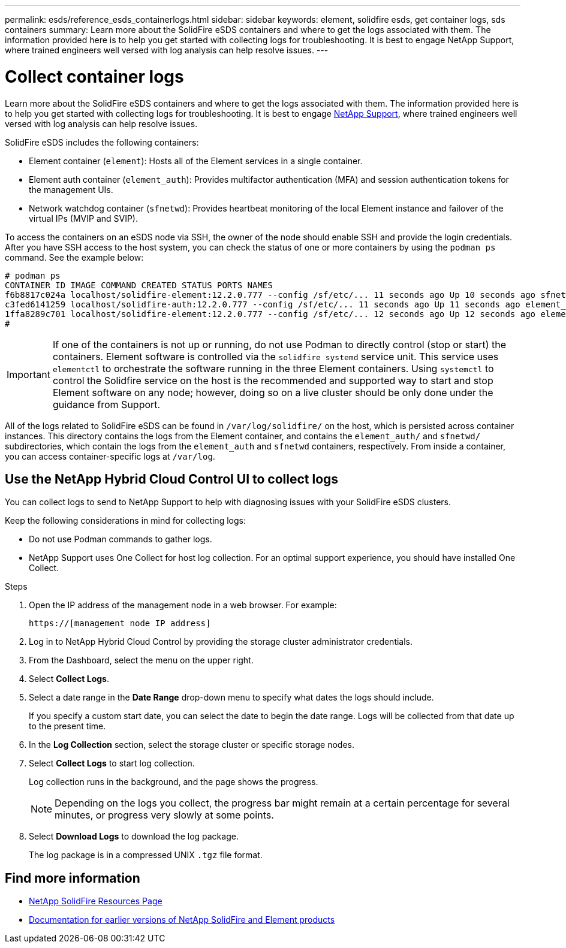 ---
permalink: esds/reference_esds_containerlogs.html
sidebar: sidebar
keywords: element, solidfire esds, get container logs, sds containers
summary: Learn more about the SolidFire eSDS containers and where to get the logs associated with them. The information provided here is to help you get started with collecting logs for troubleshooting. It is best to engage NetApp Support, where trained engineers well versed with log analysis can help resolve issues.
---

= Collect container logs
:icons: font
:imagesdir: ../media/

[.lead]
Learn more about the SolidFire eSDS containers and where to get the logs associated with them. The information provided here is to help you get started with collecting logs for troubleshooting. It is best to engage https://www.netapp.com/company/contact-us/support/[NetApp Support^], where trained engineers well versed with log analysis can help resolve issues.

SolidFire eSDS includes the following containers:

* Element container (`element`): Hosts all of the Element services in a single container.
* Element auth container (`element_auth`): Provides multifactor authentication (MFA) and session authentication tokens for the management UIs.
* Network watchdog container (`sfnetwd`): Provides heartbeat monitoring of the local Element instance and failover of the virtual IPs (MVIP and SVIP).

To access the containers on an eSDS node via SSH, the owner of the node should enable SSH and provide the login credentials. After you have SSH access to the host system, you can check the status of one or more containers by using the `podman ps` command. See the example below:

----
# podman ps
CONTAINER ID IMAGE COMMAND CREATED STATUS PORTS NAMES
f6b8817c024a localhost/solidfire-element:12.2.0.777 --config /sf/etc/... 11 seconds ago Up 10 seconds ago sfnetwd
c3fed6141259 localhost/solidfire-auth:12.2.0.777 --config /sf/etc/... 11 seconds ago Up 11 seconds ago element_auth
1ffa8289c701 localhost/solidfire-element:12.2.0.777 --config /sf/etc/... 12 seconds ago Up 12 seconds ago element
#
----

IMPORTANT: If one of the containers is not up or running, do not use Podman to directly control (stop or start) the containers. Element software is controlled via the `solidfire systemd` service unit. This service uses `elementctl` to orchestrate the software running in the three Element containers. Using `systemctl` to control the Solidfire service on the host is the recommended and supported way to start and stop Element software on any node; however, doing so on a live cluster should be only done under the guidance from Support.

All of the logs related to SolidFire eSDS can be found in `/var/log/solidfire/` on the host, which is persisted across container instances. This directory contains the logs from the Element container, and contains the `element_auth/` and `sfnetwd/` subdirectories, which contain the logs from the `element_auth` and `sfnetwd` containers, respectively.
From inside a container, you can access container-specific logs at `/var/log`.

== Use the NetApp Hybrid Cloud Control UI to collect logs

You can collect logs to send to NetApp Support to help with diagnosing issues with your SolidFire eSDS clusters.

Keep the following considerations in mind for collecting logs:

* Do not use Podman commands to gather logs.
* NetApp Support uses One Collect for host log collection. For an optimal support experience, you should have installed One Collect.

.Steps

. Open the IP address of the management node in a web browser. For example:
+
----
https://[management node IP address]
----

. Log in to NetApp Hybrid Cloud Control by providing the storage cluster administrator credentials.
. From the Dashboard, select the menu on the upper right.
. Select *Collect Logs*.
. Select a date range in the *Date Range* drop-down menu to specify what dates the logs should include.
+
If you specify a custom start date, you can select the date to begin the date range. Logs will be collected from that date up to the present time.

. In the *Log Collection* section, select the storage cluster or specific storage nodes.
. Select *Collect Logs* to start log collection.
+
Log collection runs in the background, and the page shows the progress.
+
NOTE: Depending on the logs you collect, the progress bar might remain at a certain percentage for several minutes, or progress very slowly at some points.

. Select *Download Logs* to download the log package.
+
The log package is in a compressed UNIX `.tgz` file format.

== Find more information
* https://www.netapp.com/data-storage/solidfire/documentation/[NetApp SolidFire Resources Page^]
* https://docs.netapp.com/sfe-122/topic/com.netapp.ndc.sfe-vers/GUID-B1944B0E-B335-4E0B-B9F1-E960BF32AE56.html[Documentation for earlier versions of NetApp SolidFire and Element products^]
